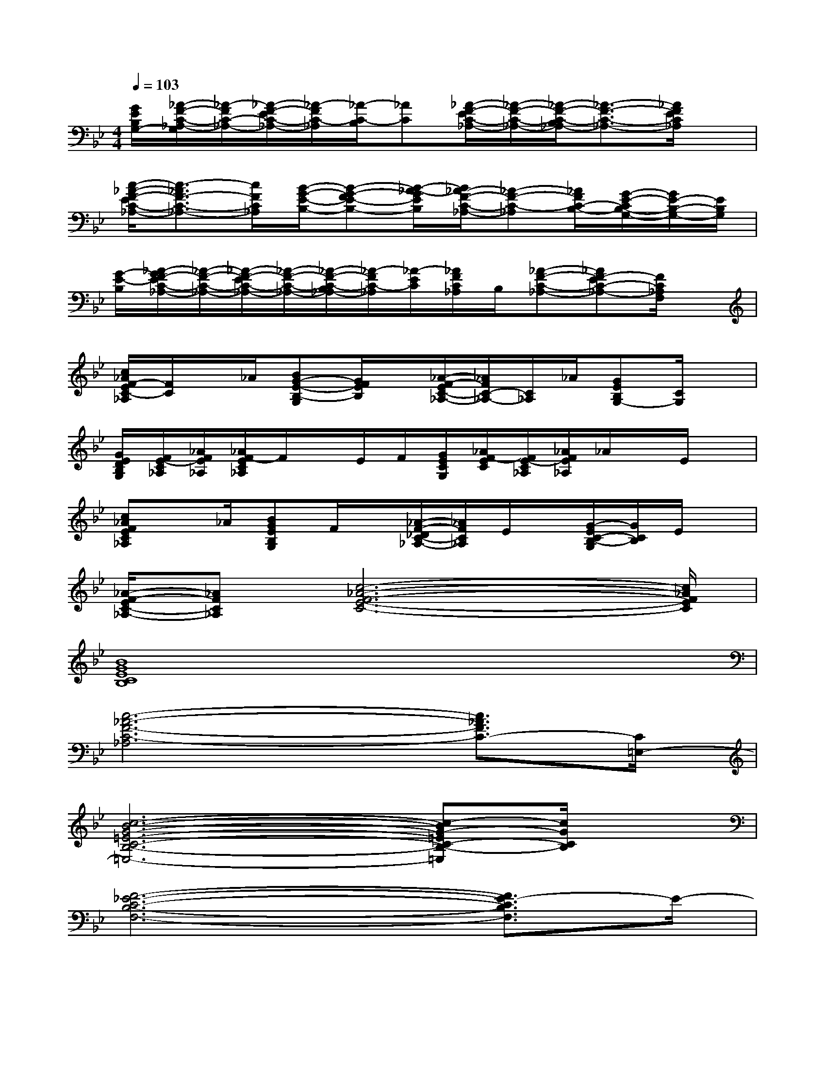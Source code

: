 X:1
T:
M:4/4
L:1/8
Q:1/4=103
K:Bb%2flats
V:1
[G/2E/2B,/2G,/2-][_A/2-F/2-C/2-_A,/2-G,/2][_A/2-F/2C/2-_A,/2-][_A/2-F/2-E/2C/2-_A,/2-][_A/2-F/2C/2-_A,/2][_A/2-C/2-B,/2][_AC][_A/2-F/2-E/2C/2-_A,/2-][_A/2-F/2-C/2-_A,/2-][_A/2-F/2-C/2-B,/2_A,/2-][_A3/2-F3/2-C3/2-_A,3/2-][_A/2F/2E/2C/2_A,/2]x/2|
[c/2-_A/2-F/2-E/2C/2-_A,/2-][c3/2-_A3/2F3/2-C3/2-_A,3/2-][c/2F/2C/2_A,/2][B/2-G/2-E/2-B,/2-][B-G-FE-B,-][B/2-_A/2-G/2E/2B,/2][B/2_A/2-F/2-C/2-_A,/2-][_A-F-C-_A,][_A/2F/2C/2-B,/2-][G/2-E/2-C/2B,/2-G,/2-][G/2E/2-B,/2-G,/2-][E/2B,/2G,/2]|
[G/2-E/2-B,/2][_A/2-G/2F/2-E/2C/2-_A,/2-][_A/2-F/2-C/2-_A,/2-][_A/2-F/2-E/2C/2-_A,/2-][_A/2-F/2-C/2-_A,/2-][_A/2-F/2-C/2-B,/2_A,/2-][_A/2-F/2C/2-_A,/2][_A/2-E/2C/2][_A/2F/2C/2_A,/2]B,/2[_A-F-C-_A,-][_AF-EC-_A,-][F/2C/2_A,/2F,/2]x/2|
[c/2_A/2F/2-E/2C/2-_A,/2][F/2C/2]x/2_A/2[BG-E-B,-G,][G/2F/2E/2B,/2]x/2[_A/2-F/2-E/2C/2-_A,/2-][_A/2F/2C/2-_A,/2-][C/2_A,/2]_A/2[GEB,G,-][C/2G,/2]x/2|
[G/2E/2D/2B,/2G,/2][F/2E/2-C/2_A,/2][_A/2F/2E/2_A,/2][_A/2F/2-E/2C/2_A,/2]F/2x/2E/2F/2[G/2E/2C/2G,/2][_A/2F/2-E/2C/2][F/2E/2-C/2_A,/2][_A/2F/2E/2_A,/2]_A/2x/2E/2x/2|
[c_AFEC_A,]x/2_A/2[BGEB,G,]F/2x/2[_A/2-F/2-_D/2C/2-_A,/2-][_A/2F/2C/2_A,/2]E/2x/2[G/2-E/2C/2-B,/2-G,/2][G/2C/2B,/2]E/2x/2|
[_A/2-F/2-E/2C/2-_A,/2-][_AFC_A,][c6-_A6-F6-E6-C6-][c/2_A/2F/2E/2C/2]|
[B8G8E8C8B,8]|
[c6-_A6-F6-C6-_A,6][c3/2_A3/2F3/2C3/2-][C/2=E,/2-]|
[c6-B6-G6-=E6-C6-B,6-=E,6-][c-BG-=EC-B,-=E,][c/2G/2C/2B,/2]x/2|
[F6-_E6-C6-B,6-F,6-][F3/2E3/2-C3/2B,3/2F,3/2]E/2-|
[F6-E6-C6-=A,6-F,6-][F3/2E3/2-C3/2-A,3/2F,3/2-][E/2C/2F,/2]|
[F6-E6-C6-B,6-F,6-][F3/2E3/2-C3/2B,3/2F,3/2]E/2|
[F6-E6-C6-A,6-F,6-][F/2E/2C/2A,/2F,/2]F/2F/2E/2|
[F6-E6-C6-B,6-F,6-][F3/2E3/2-C3/2B,3/2F,3/2]E/2-|
[F6-E6-C6-A,6-F,6-][F3/2E3/2-C3/2-A,3/2F,3/2-][E/2C/2F,/2]